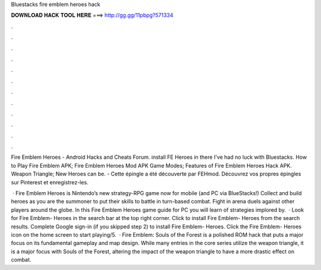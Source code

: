 Bluestacks fire emblem heroes hack



𝐃𝐎𝐖𝐍𝐋𝐎𝐀𝐃 𝐇𝐀𝐂𝐊 𝐓𝐎𝐎𝐋 𝐇𝐄𝐑𝐄 ===> http://gg.gg/11pbpg?571334



.



.



.



.



.



.



.



.



.



.



.



.

Fire Emblem Heroes - Android Hacks and Cheats Forum. install FE Heroes in there I've had no luck with Bluestacks. How to Play Fire Emblem APK; Fire Emblem Heroes Mod APK Game Modes; Features of Fire Emblem Heroes Hack APK. Weapon Triangle; New Heroes can be. - Cette épingle a été découverte par FEHmod. Découvrez vos propres épingles sur Pinterest et enregistrez-les.

 · Fire Emblem Heroes is Nintendo’s new strategy-RPG game now for mobile (and PC via BlueStacks!) Collect and build heroes as you are the summoner to put their skills to battle in turn-based combat. Fight in arena duels against other players around the globe. In this Fire Emblem Heroes game guide for PC you will learn of strategies implored by.  · Look for Fire Emblem- Heroes in the search bar at the top right corner. Click to install Fire Emblem- Heroes from the search results. Complete Google sign-in (if you skipped step 2) to install Fire Emblem- Heroes. Click the Fire Emblem- Heroes icon on the home screen to start playing/5.  · Fire Emblem: Souls of the Forest is a polished ROM hack that puts a major focus on its fundamental gameplay and map design. While many entries in the core series utilize the weapon triangle, it is a major focus with Souls of the Forest, altering the impact of the weapon triangle to have a more drastic effect on combat.
